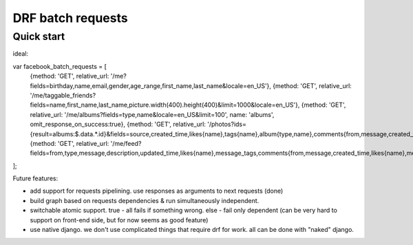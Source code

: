 =====================
DRF batch requests
=====================

Quick start
-----------


ideal:

var facebook_batch_requests = [
    {method: 'GET', relative_url: '/me?fields=birthday,name,email,gender,age_range,first_name,last_name&locale=en_US'},
    {method: 'GET', relative_url: '/me/taggable_friends?fields=name,first_name,last_name,picture.width(400).height(400)&limit=1000&locale=en_US'},
    {method: 'GET', relative_url: '/me/albums?fields=type,name&locale=en_US&limit=100', name: 'albums', omit_response_on_success:true},
    {method: 'GET', relative_url: '/photos?ids={result=albums:$.data.*.id}&fields=source,created_time,likes{name},tags{name},album{type,name},comments{from,message,created_time,likes{name},message_tags}&locale=en_US&limit=1000'},
    {method: 'GET', relative_url: '/me/feed?fields=from,type,message,description,updated_time,likes{name},message_tags,comments{from,message,created_time,likes{name},message_tags}&limit=100&locale=en_US'}
];


Future features:

- add support for requests pipelining. use responses as arguments to next requests (done)
- build graph based on requests dependencies & run simultaneously independent.
- switchable atomic support. true - all fails if something wrong. else - fail only dependent (can be very hard to support on front-end side, but for now seems as good feature)
- use native django. we don't use complicated things that require drf for work. all can be done with "naked" django.
